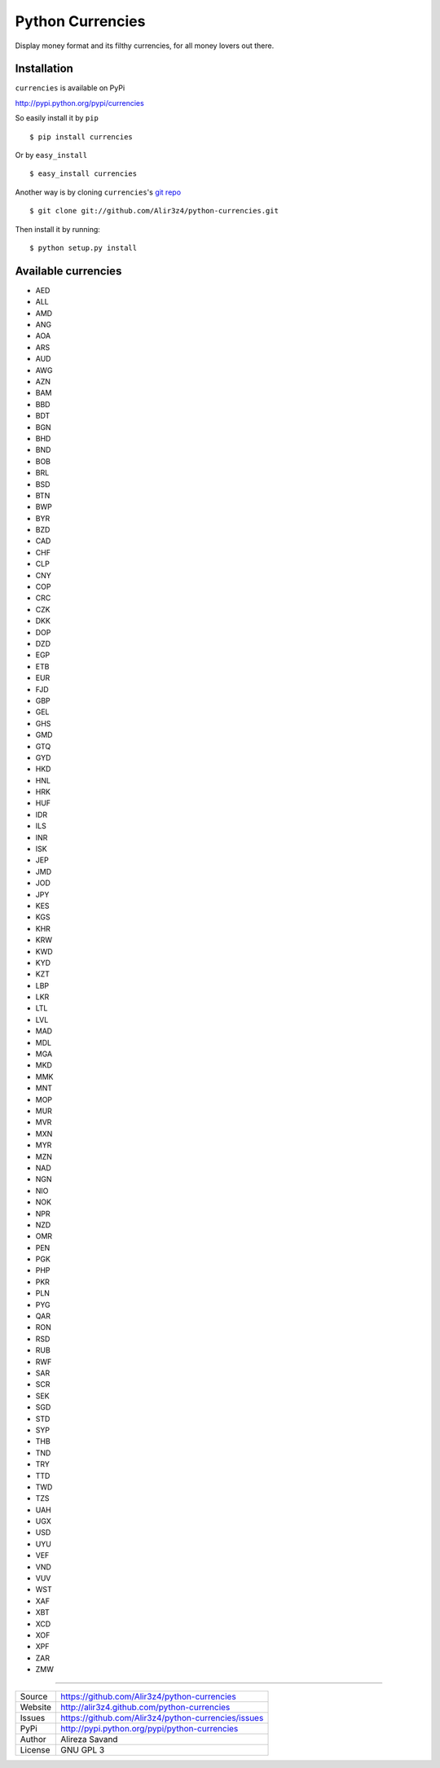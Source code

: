 ==================
Python Currencies
==================

Display money format and its filthy currencies, for all money lovers out there.

.. image:: https://secure.travis-ci.org/Alir3z4/python-currencies.png
   :alt: Build Status
   :target: http://travis-ci.org/Alir3z4/python-currencies


.. image:: https://coveralls.io/repos/Alir3z4/currencies/badge.png
   :alt: Coverage Status
   :target: https://coveralls.io/r/Alir3z4/python-currencies


.. image:: https://pypip.in/d/currencies/badge.png
   :alt: Downloads
   :target: https://pypi.python.org/pypi/currencies/


.. image:: https://pypip.in/v/currencies/badge.png
   :alt: Version
   :target: https://pypi.python.org/pypi/currencies/


.. image:: https://pypip.in/egg/currencies/badge.png
   :alt: Egg
   :target: https://pypi.python.org/pypi/currencies/


.. image:: https://pypip.in/wheel/currencies/badge.png
   :alt: Wheel
   :target: https://pypi.python.org/pypi/currencies/


.. image:: https://pypip.in/format/currencies/badge.png
   :alt: Format
   :target: https://pypi.python.org/pypi/currencies/

.. image:: https://pypip.in/license/currencies/badge.png
   :alt: License
   :target: https://pypi.python.org/pypi/currencies/



Installation
------------
``currencies`` is available on PyPi

http://pypi.python.org/pypi/currencies

So easily install it by ``pip``
::

    $ pip install currencies

Or by ``easy_install``
::

    $ easy_install currencies

Another way is by cloning ``currencies``'s `git repo <https://github.com/Alir3z4/python-currencies>`_ ::

    $ git clone git://github.com/Alir3z4/python-currencies.git

Then install it by running:
::

    $ python setup.py install



Available currencies
-------------------

* AED
* ALL
* AMD
* ANG
* AOA
* ARS
* AUD
* AWG
* AZN
* BAM
* BBD
* BDT
* BGN
* BHD
* BND
* BOB
* BRL
* BSD
* BTN
* BWP
* BYR
* BZD
* CAD
* CHF
* CLP
* CNY
* COP
* CRC
* CZK
* DKK
* DOP
* DZD
* EGP
* ETB
* EUR
* FJD
* GBP
* GEL
* GHS
* GMD
* GTQ
* GYD
* HKD
* HNL
* HRK
* HUF
* IDR
* ILS
* INR
* ISK
* JEP
* JMD
* JOD
* JPY
* KES
* KGS
* KHR
* KRW
* KWD
* KYD
* KZT
* LBP
* LKR
* LTL
* LVL
* MAD
* MDL
* MGA
* MKD
* MMK
* MNT
* MOP
* MUR
* MVR
* MXN
* MYR
* MZN
* NAD
* NGN
* NIO
* NOK
* NPR
* NZD
* OMR
* PEN
* PGK
* PHP
* PKR
* PLN
* PYG
* QAR
* RON
* RSD
* RUB
* RWF
* SAR
* SCR
* SEK
* SGD
* STD
* SYP
* THB
* TND
* TRY
* TTD
* TWD
* TZS
* UAH
* UGX
* USD
* UYU
* VEF
* VND
* VUV
* WST
* XAF
* XBT
* XCD
* XOF
* XPF
* ZAR
* ZMW


----

========== ======
Source      https://github.com/Alir3z4/python-currencies
Website     http://alir3z4.github.com/python-currencies
Issues      https://github.com/Alir3z4/python-currencies/issues
PyPi        http://pypi.python.org/pypi/python-currencies
Author      Alireza Savand
License     GNU GPL 3
========== ======
